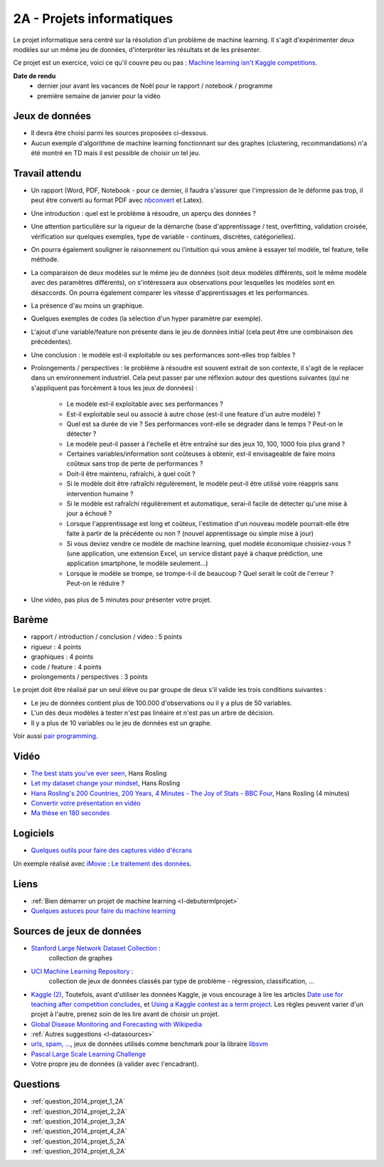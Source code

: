 ﻿

.. _l-projinfo2a:

2A - Projets informatiques
==========================

Le projet informatique sera centré sur la résolution d'un problème de 
machine learning. Il s'agit d'expérimenter deux modèles sur un même jeu de données,
d'interpréter les résultats et de les présenter.

Ce projet est un exercice, voici ce qu'il couvre peu ou pas :
`Machine learning isn't Kaggle competitions <http://jvns.ca/blog/2014/06/19/machine-learning-isnt-kaggle-competitions/>`_.


**Date de rendu**
    * dernier jour avant les vacances de Noël pour le rapport / notebook / programme
    * première semaine de janvier pour la vidéo


Jeux de données
+++++++++++++++

* Il devra être choisi parmi les sources proposées ci-dessous.
* Aucun exemple d'algorithme de machine learning fonctionnant sur des graphes 
  (clustering, recommandations) n'a été montré en TD mais il est possible de choisir un tel jeu.
  

Travail attendu
+++++++++++++++

* Un rapport (Word, PDF, Notebook - pour ce dernier, il faudra s'assurer que l'impression de le déforme pas trop, 
  il peut être converti au format PDF avec `nbconvert <http://ipython.org/ipython-doc/1/interactive/nbconvert.html>`_ et Latex).
* Une introduction : quel est le problème à résoudre, un aperçu des données ?
* Une attention particulière sur la rigueur de la démarche (base d'apprentissage / test,
  overfitting, validation croisée, vérification sur quelques exemples, 
  type de variable - continues, discrètes, catégorielles).
* On pourra également souligner le raisonnement ou l'intuition qui vous amène
  à essayer tel modèle, tel feature, telle méthode.
* La comparaison de deux modèles sur le même jeu de données (soit deux modèles différents,
  soit le même modèle avec des paramètres différents), on s'intéressera aux observations
  pour lesquelles les modèles sont en désaccords. On pourra également comparer 
  les vitesse d'apprentissages et les performances.
* La présence d'au moins un graphique.
* Quelques exemples de codes (la sélection d'un hyper paramètre par exemple).
* L'ajout d'une variable/feature non présente dans le jeu de données initial 
  (cela peut être une combinaison des précédentes).
* Une conclusion : le modèle est-il exploitable ou ses performances sont-elles trop faibles ?
* Prolongements / perspectives : le problème à résoudre est souvent extrait de son contexte, 
  il s'agit de le replacer dans un environnement industriel. Cela peut passer par 
  une réflexion autour des questions suivantes (qui ne s'appliquent pas forcément à tous les jeux de données) :
    * Le modèle est-il exploitable avec ses performances ?
    * Est-il exploitable seul ou associé à autre chose (est-il une feature d'un autre modèle) ?
    * Quel est sa durée de vie ? Ses performances vont-elle se dégrader dans le temps ? Peut-on le détecter ?
    * Le modèle peut-il passer à l'échelle et être entraîné sur des jeux 10, 100, 1000 fois plus grand ?
    * Certaines variables/information sont coûteuses à obtenir, 
      est-il envisageable de faire moins coûteux sans trop de perte de performances ?
    * Doit-il être maintenu, rafraîchi, à quel coût ? 
    * Si le modèle doit être rafraîchi régulèrement, le modèle peut-il être utilisé 
      voire réappris sans intervention humaine ?
    * Si le modèle est rafraîchi régulièrement et automatique,
      serai-il facile de détecter qu'une mise à jour a échoué ?
    * Lorsque l'apprentissage est long et coûteux, l'estimation d'un nouveau
      modèle pourrait-elle être faite à partir de la précédente ou non ? 
      (nouvel apprentissage ou simple mise à jour)
    * Si vous deviez vendre ce modèle de machine learning, quel modèle économique choisiez-vous ?
      (une application, une extension Excel, un service distant payé à chaque prédiction, 
      une application smartphone, le modèle seulement...)
    * Lorsque le modèle se trompe, se trompe-t-il de beaucoup ? Quel serait le coût de l'erreur ?
      Peut-on le réduire ?
* Une vidéo, pas plus de 5 minutes pour présenter votre projet.      



Barème
++++++

* rapport / introduction / conclusion / video : 5 points
* rigueur : 4 points
* graphiques : 4 points
* code / feature : 4 points
* prolongements / perspectives : 3 points

Le projet doit être réalisé par un seul élève ou par groupe de deux s'il valide
les trois conditions suivantes :

* Le jeu de données contient plus de 100.000 d'observations ou il y a plus de 50 variables.
* L'un des deux modèles à tester n'est pas linéaire et n'est pas un arbre de décision.
* Il y a plus de 10 variables ou le jeu de données est un graphe.

Voir aussi `pair programming <https://www.hackerschool.com/manual#sec-pairing>`_.


Vidéo
+++++

* `The best stats you've ever seen <http://www.ted.com/talks/hans_rosling_shows_the_best_stats_you_ve_ever_seen>`_, Hans Rosling
* `Let my dataset change your mindset <http://www.ted.com/talks/hans_rosling_at_state?language=en>`_, Hans Rosling
* `Hans Rosling's 200 Countries, 200 Years, 4 Minutes - The Joy of Stats - BBC Four <https://www.youtube.com/watch?v=jbkSRLYSojo>`_, Hans Rosling (4 minutes)
* `Convertir votre présentation en vidéo <http://office.microsoft.com/fr-fr/powerpoint-help/convertir-votre-presentation-en-video-HA010336763.aspx>`_
* `Ma thèse en 180 secondes <http://mt180.fr/>`_

Logiciels
+++++++++

* `Quelques outils pour faire des captures vidéo d'écrans <http://www.xavierdupre.fr/blog/2014-10-24_nojs.html>`_


Un exemple réalisé avec `iMovie <https://www.apple.com/fr/mac/imovie/>`_ : 
`Le traitement des données <http://www.xavierdupre.fr/blog/2014-10-27_nojs.html>`_.


Liens
+++++

* :ref:`Bien démarrer un projet de machine learning <l-debutermlprojet>`
* `Quelques astuces pour faire du machine learning <http://www.xavierdupre.fr/blog/2014-03-28_nojs.html>`_

Sources de jeux de données
++++++++++++++++++++++++++

* `Stanford Large Network Dataset Collection <http://snap.stanford.edu/data/>`_ :
    collection de graphes
* `UCI Machine Learning Repository <https://archive.ics.uci.edu/ml/datasets.html>`_ :
    collection de jeux de données classés par type de problème - régression, classification, ...
* `Kaggle <https://www.kaggle.com/competitions/search?SearchVisibility=AllCompetitions&ShowActive=true&ShowCompleted=true&ShowProspect=true&ShowOpenToAll=true&ShowPrivate=true&ShowLimited=true&DeadlineColumnSort=Descending>`_ `(2) <http://inclass.kaggle.com/>`_,
  Toutefois, avant d'utiliser les données Kaggle, je vous encourage à lire les articles `Date use for teaching after competition concludes <http://www.kaggle.com/c/decoding-the-human-brain/forums/t/8331/date-use-for-teaching-after-competition-concludes>`_,
  et `Using a Kaggle contest as a term project <http://www.kaggle.com/forums/t/2745/using-a-kaggle-contest-as-a-term-project>`_.
  Les règles peuvent varier d'un projet à l'autre, prenez soin de les lire avant de choisir un projet.
* `Global Disease Monitoring and Forecasting with Wikipedia  <http://www.ploscompbiol.org/article/info:doi/10.1371/journal.pcbi.1003892>`_
* :ref:`Autres suggestions <l-datasources>`
* `urls, spam, ... <http://www.csie.ntu.edu.tw/~cjlin/libsvmtools/datasets/binary.html>`_, jeux de données utilisés 
  comme benchmark pour la libraire `libsvm <http://www.csie.ntu.edu.tw/~cjlin/libsvm/>`_
* `Pascal Large Scale Learning Challenge <http://largescale.ml.tu-berlin.de/instructions/>`_
* Votre propre jeu de données (à valider avec l'encadrant).

Questions
+++++++++

* :ref:`question_2014_projet_1_2A`
* :ref:`question_2014_projet_2_2A`
* :ref:`question_2014_projet_3_2A`
* :ref:`question_2014_projet_4_2A`
* :ref:`question_2014_projet_5_2A`
* :ref:`question_2014_projet_6_2A`



